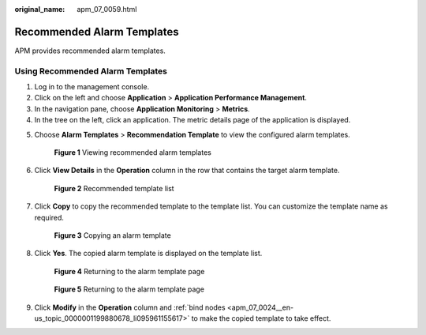 :original_name: apm_07_0059.html

.. _apm_07_0059:

Recommended Alarm Templates
===========================

APM provides recommended alarm templates.

Using Recommended Alarm Templates
---------------------------------

#. Log in to the management console.
#. Click |image1| on the left and choose **Application** > **Application Performance Management**.
#. In the navigation pane, choose **Application Monitoring** > **Metrics**.
#. In the tree on the left, click an application. The metric details page of the application is displayed.

5. Choose **Alarm Templates** > **Recommendation Template** to view the configured alarm templates.


   .. figure:: /_static/images/en-us_image_0000001677005969.png
      :alt: **Figure 1** Viewing recommended alarm templates

      **Figure 1** Viewing recommended alarm templates

6. Click **View Details** in the **Operation** column in the row that contains the target alarm template.


   .. figure:: /_static/images/en-us_image_0000001628411172.png
      :alt: **Figure 2** Recommended template list

      **Figure 2** Recommended template list

7. Click **Copy** to copy the recommended template to the template list. You can customize the template name as required.


   .. figure:: /_static/images/en-us_image_0000001676892669.png
      :alt: **Figure 3** Copying an alarm template

      **Figure 3** Copying an alarm template

8. Click **Yes**. The copied alarm template is displayed on the template list.


   .. figure:: /_static/images/en-us_image_0000001908301892.png
      :alt: **Figure 4** Returning to the alarm template page

      **Figure 4** Returning to the alarm template page


   .. figure:: /_static/images/en-us_image_0000001676894365.png
      :alt: **Figure 5** Returning to the alarm template page

      **Figure 5** Returning to the alarm template page

9. Click **Modify** in the **Operation** column and :ref:`bind nodes <apm_07_0024__en-us_topic_0000001199880678_li095961155617>` to make the copied template to take effect.

.. |image1| image:: /_static/images/en-us_image_0000001592697669.png
